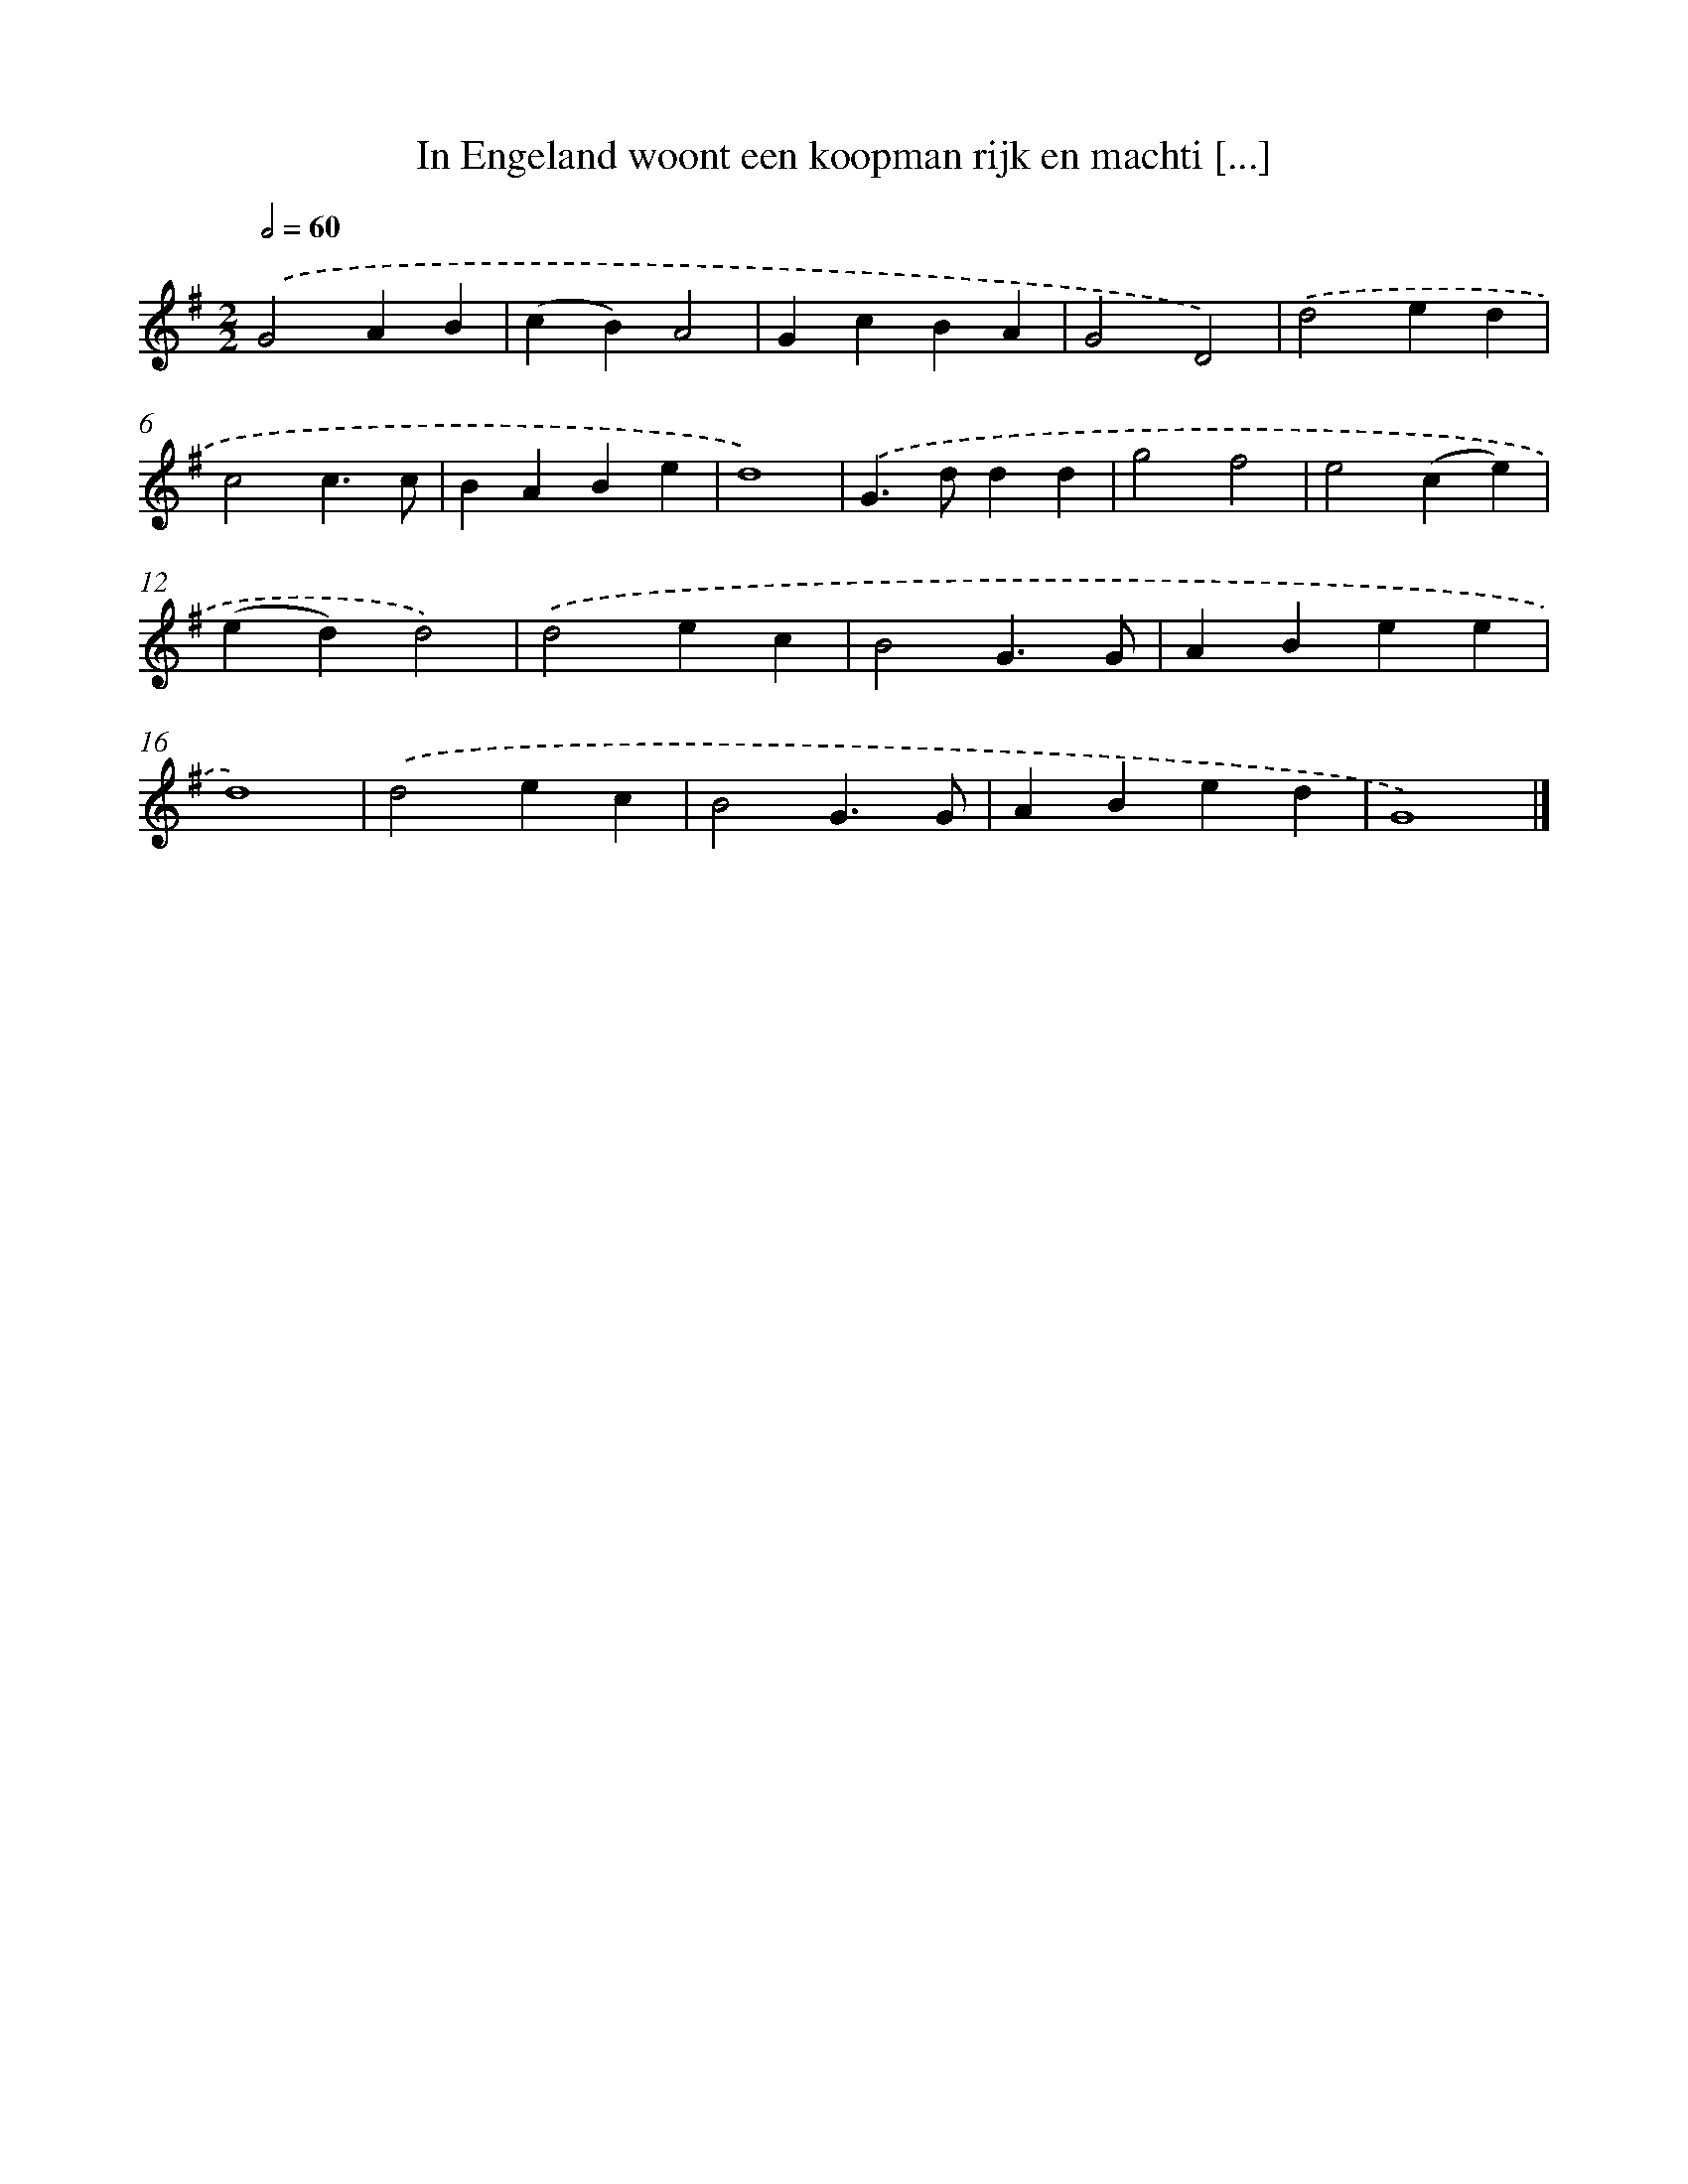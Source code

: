X: 906
T: In Engeland woont een koopman rijk en machti [...]
%%abc-version 2.0
%%abcx-abcm2ps-target-version 5.9.1 (29 Sep 2008)
%%abc-creator hum2abc beta
%%abcx-conversion-date 2018/11/01 14:35:37
%%humdrum-veritas 2512793585
%%humdrum-veritas-data 746460632
%%continueall 1
%%barnumbers 0
L: 1/4
M: 2/2
Q: 1/2=60
K: G clef=treble
.('G2AB |
(cB)A2 |
GcBA |
G2D2) |
.('d2ed |
c2c3/c/ |
BABe |
d4) |
.('G>ddd |
g2f2 |
e2(ce) |
(ed)d2) |
.('d2ec |
B2G3/G/ |
ABee |
d4) |
.('d2ec |
B2G3/G/ |
ABed |
G4) |]
